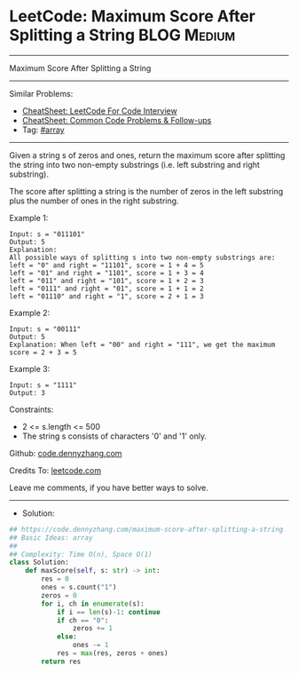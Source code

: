 * LeetCode: Maximum Score After Splitting a String              :BLOG:Medium:
#+STARTUP: showeverything
#+OPTIONS: toc:nil \n:t ^:nil creator:nil d:nil
:PROPERTIES:
:type:     array
:END:
---------------------------------------------------------------------
Maximum Score After Splitting a String
---------------------------------------------------------------------
#+BEGIN_HTML
<a href="https://github.com/dennyzhang/code.dennyzhang.com/tree/master/problems/maximum-score-after-splitting-a-string"><img align="right" width="200" height="183" src="https://www.dennyzhang.com/wp-content/uploads/denny/watermark/github.png" /></a>
#+END_HTML
Similar Problems:
- [[https://cheatsheet.dennyzhang.com/cheatsheet-leetcode-A4][CheatSheet: LeetCode For Code Interview]]
- [[https://cheatsheet.dennyzhang.com/cheatsheet-followup-A4][CheatSheet: Common Code Problems & Follow-ups]]
- Tag: [[https://code.dennyzhang.com/review-array][#array]]
---------------------------------------------------------------------
Given a string s of zeros and ones, return the maximum score after splitting the string into two non-empty substrings (i.e. left substring and right substring).

The score after splitting a string is the number of zeros in the left substring plus the number of ones in the right substring.

Example 1:
#+BEGIN_EXAMPLE
Input: s = "011101"
Output: 5 
Explanation: 
All possible ways of splitting s into two non-empty substrings are:
left = "0" and right = "11101", score = 1 + 4 = 5 
left = "01" and right = "1101", score = 1 + 3 = 4 
left = "011" and right = "101", score = 1 + 2 = 3 
left = "0111" and right = "01", score = 1 + 1 = 2 
left = "01110" and right = "1", score = 2 + 1 = 3
#+END_EXAMPLE

Example 2:
#+BEGIN_EXAMPLE
Input: s = "00111"
Output: 5
Explanation: When left = "00" and right = "111", we get the maximum score = 2 + 3 = 5
#+END_EXAMPLE

Example 3:
#+BEGIN_EXAMPLE
Input: s = "1111"
Output: 3
#+END_EXAMPLE
 
Constraints:

- 2 <= s.length <= 500
- The string s consists of characters '0' and '1' only.

Github: [[https://github.com/dennyzhang/code.dennyzhang.com/tree/master/problems/maximum-score-after-splitting-a-string][code.dennyzhang.com]]

Credits To: [[https://leetcode.com/problems/maximum-score-after-splitting-a-string/description/][leetcode.com]]

Leave me comments, if you have better ways to solve.
---------------------------------------------------------------------
- Solution:

#+BEGIN_SRC python
## https://code.dennyzhang.com/maximum-score-after-splitting-a-string
## Basic Ideas: array
##
## Complexity: Time O(n), Space O(1)
class Solution:
    def maxScore(self, s: str) -> int:
        res = 0
        ones = s.count("1")
        zeros = 0
        for i, ch in enumerate(s):
            if i == len(s)-1: continue
            if ch == "0":
                zeros += 1
            else:
                ones -= 1
            res = max(res, zeros + ones)
        return res
#+END_SRC

#+BEGIN_HTML
<div style="overflow: hidden;">
<div style="float: left; padding: 5px"> <a href="https://www.linkedin.com/in/dennyzhang001"><img src="https://www.dennyzhang.com/wp-content/uploads/sns/linkedin.png" alt="linkedin" /></a></div>
<div style="float: left; padding: 5px"><a href="https://github.com/dennyzhang"><img src="https://www.dennyzhang.com/wp-content/uploads/sns/github.png" alt="github" /></a></div>
<div style="float: left; padding: 5px"><a href="https://www.dennyzhang.com/slack" target="_blank" rel="nofollow"><img src="https://www.dennyzhang.com/wp-content/uploads/sns/slack.png" alt="slack"/></a></div>
</div>
#+END_HTML
